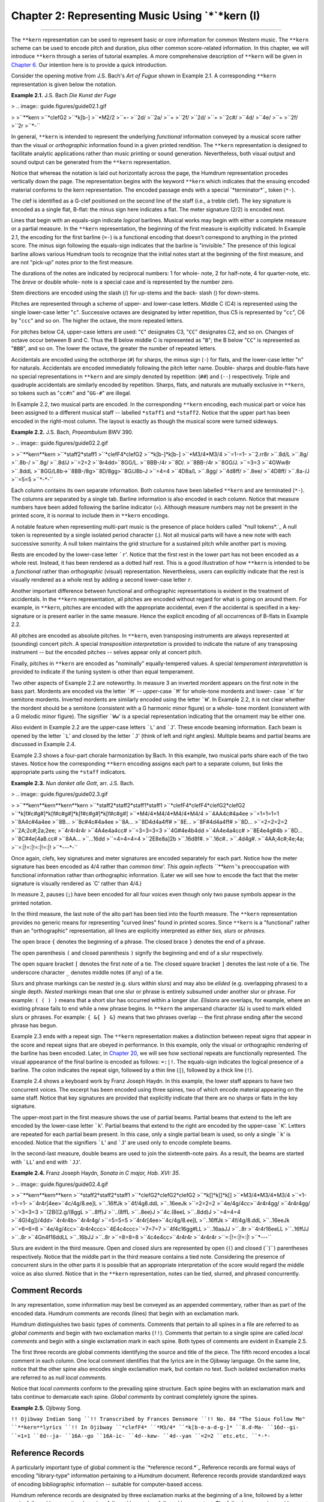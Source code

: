========================================================
Chapter 2: Representing Music Using `*`*kern (I)
========================================================

--------

The ``**kern`` representation can be used to represent basic or core
information for common Western music. The ``**kern`` scheme can be used to
encode pitch and duration, plus other common score-related information. In
this chapter, we will introduce ``**kern`` through a series of tutorial
examples. A more comprehensive description of ``**kern`` will be given in
`Chapter 6.`_ Our intention here is to provide a quick introduction.

Consider the opening motive from J.S. Bach's *Art of Fugue* shown in Example
2.1. A corresponding ``**kern`` representation is given below the notation.

**Example 2.1.** J.S. Bach *Die Kunst der Fuge*

> .. image:: guide.figures/guide02.1.gif

>
>``**kern
>``*clefG2
>``*k[b-]
>``*M2/2
>``=-
>``2d/
>``2a/
>``=
>``2f/
>``2d/
>``=
>``2c#/
>``4d/
>``4e/
>``=
>``2f/
>``2r
>``*-``

In general, ``**kern`` is intended to represent the underlying *functional*
information conveyed by a musical score rather than the visual or
*orthographic* information found in a given printed rendition. The ``**kern``
representation is designed to facilitate analytic applications rather than
music printing or sound generation. Nevertheless, both visual output and
sound output can be generated from the ``**kern`` representation.

Notice that whereas the notation is laid out horizontally across the page,
the Humdrum representation procedes vertically down the page. The
representation begins with the keyword ``**kern`` which indicates that the
ensuing encoded material conforms to the kern representation. The encoded
passage ends with a special `*terminator*`_ token (``*-``).

The clef is identified as a G-clef positioned on the second line of the staff
(i.e., a treble clef). The key signature is encoded as a single flat, B-flat:
the minus sign here indicates a flat. The meter signature (2/2) is encoded
next.

Lines that begin with an equals-sign indicate *logical* barlines. Musical
works may begin with either a complete measure or a partial measure. In the
``**kern`` representation, the beginning of the first measure is explicitly
indicated. In Example 2.1, the encoding for the first barline (``=-``) is a
functional encoding that doesn't correspond to anything in the printed score.
The minus sign following the equals-sign indicates that the barline is
"invisible." The presence of this logical barline allows various Humdrum
tools to recognize that the initial notes start at the beginning of the first
measure, and are not "pick-up" notes prior to the first measure.

The durations of the notes are indicated by reciprocal numbers: 1 for whole-
note, 2 for half-note, 4 for quarter-note, etc. The *breve* or double whole-
note is a special case and is represented by the number zero.

Stem directions are encoded using the slash (/) for up-stems and the back-
slash (\) for down-stems.

Pitches are represented through a scheme of upper- and lower-case letters.
Middle C (C4) is represented using the single lower-case letter "``c``".
Successive octaves are designated by letter repetition, thus C5 is
represented by "``cc``", C6 by "``ccc``" and so on. The higher the octave,
the more repeated letters.

For pitches below C4, upper-case letters are used: "``C``" designates C3,
"``CC``" designates C2, and so on. Changes of octave occur between B and C.
Thus the B below middle C is represented as "``B``"; the B below "``CC``" is
represented as "``BBB``", and so on. The lower the octave, the greater the
number of repeated letters.

Accidentals are encoded using the octothorpe (``#``) for sharps, the minus
sign (``-``) for flats, and the lower-case letter "``n``" for naturals.
Accidentals are encoded immediately following the pitch letter name. Double-
sharps and double-flats have no special representations in ``**kern`` and are
simply denoted by repetition: (``##``) and (``--``) respectively. Triple and
quadruple accidentals are similarly encoded by repetition. Sharps, flats, and
naturals are mutually exclusive in ``**kern``, so tokens such as "``cc#n``"
and "``GG-#``" are illegal.

In Example 2.2, two musical parts are encoded. In the corresponding
``**kern`` encoding, each musical part or voice has been assigned to a
different musical staff -- labelled ``*staff1`` and ``*staff2``. Notice that
the upper part has been encoded in the right-most column. The layout is
exactly as though the musical score were turned sideways.

**Example 2.2.** J.S. Bach, *Praeambulum* BWV 390.

> .. image:: guide.figures/guide02.2.gif

>
>``**kern**kern
>``*staff2*staff1
>``*clefF4*clefG2
>``*k[b-]*k[b-]
>``*M3/4*M3/4
>``=1-=1-
>``2.rr8r
>``.8d/L
>``.8g/
>``.8b-/
>``.8g/
>``.8d/J
>``=2=2
>``8r4dd\
>``8GG/L.
>``8BB-/4r
>``8D/.
>``8BB-/4r
>``8GG/J.
>``=3=3
>``4GWw\8r
>``.8dd\L
>``8GG/L8b-\
>``8BB-/8g\
>``8D/8gg\
>``8G/J8b-\J
>``=4=4
>``4D\8a/L
>``.8gg/
>``4d\8ff/
>``.8ee/
>``4D\8ff/
>``.8a-/J
>``=5=5
>``*-*-``

Each column contains its own separate information. Both columns have been
labelled ``**kern`` and are terminated (``*-``). The columns are separated by
a single tab. Barline information is also encoded in each column. Notice that
measure numbers have been added following the barline indicator (=). Although
measure numbers may not be present in the printed score, it is normal to
include them in ``**kern`` encodings.

A notable feature when representing multi-part music is the presence of place
holders called `*null tokens*.`_ A null token is represented by a single
isolated period character (.). Not all musical parts will have a new note
with each successive sonority. A null token maintains the grid structure for
a sustained pitch while another part is moving.

Rests are encoded by the lower-case letter ```r``'. Notice that the first
rest in the lower part has not been encoded as a whole rest. Instead, it has
been rendered as a dotted half rest. This is a good illustration of how
``**kern`` is intended to be a *functional* rather than *orthographic*
(visual) representation. Nevertheless, users can explicitly indicate that the
rest is visually rendered as a whole rest by adding a second lower-case
letter ``r``.

Another important difference between functional and orthographic
representations is evident in the treatment of accidentals. In the ``**kern``
representation, all pitches are encoded without regard for what is going on
around them. For example, in ``**kern``, pitches are encoded with the
appropriate accidental, even if the accidental is specified in a key-
signature or is present earlier in the same measure. Hence the explicit
encoding of all occurrences of B-flats in Example 2.2.

All pitches are encoded as absolute pitches. In ``**kern``, even transposing
instruments are always represented at (sounding) concert pitch. A special
*transposition interpretation* is provided to indicate the nature of any
transposing instrument -- but the encoded pitches -- selves appear only at
concert pitch.

Finally, pitches in ``**kern`` are encoded as "nominally" equally-tempered
values. A special *temperament interpretation* is provided to indicate if the
tuning system is other than equal temperament.

Two other aspects of Example 2.2 are noteworthy. In measure 3 an inverted
mordent appears on the first note in the bass part. Mordents are encoded via
the letter ```M``' -- upper-case ```M``' for whole-tone mordents and lower-
case ```m``' for semitone mordents. Inverted mordents are similarly encoded
using the letter ```W``'. In Example 2.2, it is not clear whether the mordent
should be a semitone (consistent with a G harmonic minor figure) or a whole-
tone mordent (consistent with a G melodic minor figure). The signifier
```Ww``' is a special representation indicating that the ornament may be
either one.

Also evident in Example 2.2 are the upper-case letters ```L``' and ```J``'.
These encode beaming information. Each beam is opened by the letter ```L``'
and closed by the letter ```J``' (think of left and right angles). Multiple
beams and partial beams are discussed in Example 2.4.

Example 2.3 shows a four-part chorale harmonization by Bach. In this example,
two musical parts share each of the two staves. Notice how the corresponding
``**kern`` encoding assigns each part to a separate column, but links the
appropriate parts using the ``*staff`` indicators.

**Example 2.3.** *Nun danket alle Gott*, arr. J.S. Bach.

> .. image:: guide.figures/guide02.3.gif

>
>``**kern**kern**kern**kern
>``*staff2*staff2*staff1*staff1
>``*clefF4*clefF4*clefG2*clefG2
>``*k[f#c#g#]*k[f#c#g#]*k[f#c#g#]*k[f#c#g#]
>``*M4/4*M4/4*M4/4*M4/4
>``4AA4c#4a4ee
>``=1=1=1=1
>``8A4c#4a4ee
>``8B...
>``8c#4c#4a4ee
>``8A...
>``8D4d4a4ff#
>``8E...
>``8F#4d4a4ff#
>``8D...
>``=2=2=2=2
>``2A;2c#;2a;2ee;
>``4r4r4r4r
>``4A4e4a4cc#
>``=3=3=3=3
>``4G#4e4b4dd
>``4A4e4a4cc#
>``8E4e4g#4b
>``8D...
>``8C#4e[4a8.cc#
>``8AA...
>``...16dd
>``=4=4=4=4
>``2E8e8a]2b
>``.16d8f#.
>``.16c#..
>``.4d4g#.
>``4AA;4c#;4e;4a;
>``=:|!=:|!=:|!=:|!
>``*-*-*-*-``

Once again, clefs, key signatures and meter signatures are encoded separately
for each part. Notice how the meter signature has been encoded as 4/4 rather
than `common time'. This again reflects ``**kern``'s preoccupation with
functional information rather than orthographic information. (Later we will
see how to encode the fact that the meter signature is visually rendered as
`C' rather than 4/4.)

In measure 2, pauses (``;``) have been encoded for all four voices even
though only two pause symbols appear in the printed notation.

In the third measure, the last note of the alto part has been tied into the
fourth measure. The ``**kern`` representation provides no generic means for
representing "curved lines" found in printed scores. Since ``**kern`` is a
"functional" rather than an "orthographic" representation, all lines are
explicitly interpreted as either *ties, slurs* or *phrases.*

The open brace ``{`` denotes the beginning of a phrase. The closed brace
``}`` denotes the end of a phrase.

The open parenthesis ``(`` and closed parenthesis ``)`` signify the beginning
and end of a slur respectively.

The open square bracket ``[`` denotes the first note of a tie. The closed
square bracket ``]`` denotes the last note of a tie. The underscore character
``_`` denotes middle notes (if any) of a tie.

Slurs and phrase markings can be *nested* (e.g. slurs within slurs) and may
also be *elided* (e.g. overlapping phrases) to a single depth. *Nested
markings* mean that one slur or phrase is entirely subsumed under another
slur or phrase. For example: ``( ( ) )`` means that a short slur has occurred
within a longer slur. *Elisions* are overlaps, for example, where an existing
phrase fails to end while a new phrase begins. In ``**kern`` the ampersand
character (``&``) is used to mark elided slurs or phrases. For example: ``{
&{ } &}`` means that two phrases overlap -- the first phrase ending after the
second phrase has begun.

Example 2.3 ends with a repeat sign. The ``**kern`` representation makes a
distinction between repeat signs that appear in the score and repeat signs
that are obeyed in performance. In this example, only the visual or
orthographic rendering of the barline has been encoded. Later, in `Chapter
20,`_ we will see how sectional repeats are functionally represented. The
visual appearance of the final barline is encoded as follows: ``=:|!``. The
equals-sign indicates the logical presence of a barline. The colon indicates
the repeat sign, followed by a thin line (``|``), followed by a thick line
(``!``).

Example 2.4 shows a keyboard work by Franz Joseph Haydn. In this example, the
lower staff appears to have two concurrent voices. The excerpt has been
encoded using three spines, two of which encode material appearing on the
same staff. Notice that key signatures are provided that explicitly indicate
that there are no sharps or flats in the key signature.

The upper-most part in the first measure shows the use of partial beams.
Partial beams that extend to the left are encoded by the lower-case letter
```k``'. Partial beams that extend to the right are encoded by the upper-case
```K``'. Letters are repeated for each partial beam present. In this case,
only a single partial beam is used, so only a single ```k``' is encoded.
Notice that the signifiers ```L``' and ```J``' are used only to encode
complete beams.

In the second-last measure, double beams are used to join the sixteenth-note
pairs. As a result, the beams are started with ```LL``' and end with
```JJ``'.

**Example 2.4.** Franz Joseph Haydn, *Sonata in C major, Hob. XVI: 35*.

> .. image:: guide.figures/guide02.4.gif

>
>``**kern**kern**kern
>``*staff2*staff2*staff1
>``*clefG2*clefG2*clefG2
>``*k[]*k[]*k[]
>``*M3/4*M3/4*M3/4
>``=1-=1-=1-
>``4r4r[4ee\
>``4c/4g/8.ee]\L
>``..16ff\Jk
>``4f/4g8.dd\L
>``..16ee\Jk
>``=2=2=2
>``4e/4g/4cc\
>``4r4r4gg/
>``4r4r4gg/
>``=3=3=3
>``(2B\([2.g/(8gg\L
>``..8ff)\J
>``..(8ff\L
>``..8ee)\J
>``4c\.(8ee\L
>``..8dd)\J
>``=4=4=4
>``4G\)4g])/4dd\
>``4r4r4b\
>``4r4r4g/
>``=5=5=5
>``4r4r[4ee\
>``4c/4g/8.ee]\L
>``..16ff\Jk
>``4f/4g/8.dd\L
>``..16ee\Jk
>``=6=6=6
>``4e/4g/4cc\
>``4r4r4ccc\
>``4E\4c\4ccc\
>``=7=7=7
>``4f\4c\16gg#\LL
>``..16aa\JJ
>``..8r
>``4r4r16ee\LL
>``..16ff\JJ
>``..8r
>``4Gn\4f\16dd\LL
>``..16b\JJ
>``..8r
>``=8=8=8
>``4c\4e\4cc\
>``4r4r4r
>``4r4r4r
>``=:|!=:|!=:|!
>``*-*-*-``

Slurs are evident in the third measure. Open and closed slurs are represented
by open (``(``) and closed (``)``) parentheses respectively. Notice that the
middle part in the third measure contains a tied note. Considering the
presence of concurrent slurs in the other parts it is possible that an
appropriate interpretation of the score would regard the middle voice as also
slurred. Notice that in the ``**kern`` representation, notes can be tied,
slurred, and phrased concurrently.


Comment Records
---------------

In any representation, some information may best be conveyed as an appended
commentary, rather than as part of the encoded data. Humdrum comments are
records (lines) that begin with an exclamation mark.

Humdrum distinguishes two basic types of comments. Comments that pertain to
all spines in a file are referred to as *global comments* and begin with two
exclamation marks (``!!``). Comments that pertain to a single spine are
called *local comments* and begin with a single exclamation mark in each
spine. Both types of comments are evident in Example 2.5.

The first three records are global comments identifying the source and title
of the piece. The fifth record encodes a local comment in each column. One
local comment identifies that the lyrics are in the Ojibway language. On the
same line, notice that the other spine also encodes single exclamation mark,
but contain no text. Such isolated exclamation marks are referred to as *null
local comments.*

Notice that *local comments* conform to the prevailing spine structure. Each
spine begins with an exclamation mark and tabs continue to demarcate each
spine. *Global comments* by contrast completely ignore the spines.

**Example 2.5.** Ojibway Song.

````
$ 

``!! Ojibway Indian Song
``!! Transcribed by Frances Densmore
``!! No. 84 "The Sioux Follow Me"
``**kern**lyrics
``!! In Ojibway
``*clefF4*
``*M3/4*
``*k[b-e-a-d-g-]*
``8.d-Ma-
``16d--gi-
``=1=1
``8d--ja-
``16A--go
``16A-ic-
``4d--kew-
``4d--yan
``=2=2
``etc.etc.
``*-*-``

````
$ 


Reference Records
-----------------

A particularly important type of global comment is the `*reference record.*`_
Reference records are formal ways of encoding "library-type" information
pertaining to a Humdrum document. Reference records provide standardized ways
of encoding bibliographic information -- suitable for computer-based access.

Humdrum reference records are designated by three exclamation marks at the
beginning of a line, followed by a letter code, followed by an optional
number, followed by a colon, followed by some text. The following example
provides a set of reference records related to the "Augurs of Spring" section
from Stravinsky's *Rite of Spring.* Example 2.6.

``!!!COM: Stravinsky, Igor Fyodorovich
``!!!CDT: 1882/6/17/-1971/4/6
``!!!ODT: 1911//-1913//; 1947//
``!!!OPT@@RUS: Vesna svyashchennaya
``!!!OPT@FRE: Le sacre du printemps
``!!!OPT@ENG: Rite of Spring
``!!!OTL@FRE: Les augures printaniers
``!!!PUB: Boosey & Hawkes
``!!!YEC: 1945 Boosey & Hawkes
``!!!AGN: ballet
``!!!AST: neo-classical
``!!!AMT: irregular
``!!!AIN: clars corno fagot flt oboe``

Reference records need not be in any particular order. The most important
reference records (composer, title, etc.) are typically placed at the very
beginning of a file since this makes inspecting the file easier. Less
important reference records are typically placed at the end of the file.

Reference codes that begin with the letter ```C``' pertain to the composer.
The ```COM``' code identifies the composer (surname first followed by given
names). The ```CDT``' code identifies the composer's birth and death dates. A
special format is used in defining such dates, and so there are accurate ways
to represent uncertainty, approximation, ranges of dates, and alternative
dates. The *Humdrum Reference Manual* describes date formats in great detail.

Reference codes that begin with the letter ```O``' pertain to the work or
opus. The ```OTL``' code identifies the title of the encoded material -- in
this case the `*Les augures printaniers*'. The ```OPT``' code identifies the
`parent' work from which the encoded music belongs. The ```ODE``' code
identifies the name of a person or organization to which the work was
dedicated. All three of these records (``OTL``, ``OPT`` and ``ODE``) are
encoded using the original language.

Language designations are explicitly indicated by following a reference code
with one or two "at" signs (@) followed by a three letter language code. The
```OPT@ENG``' code is used to provide an English translation. In this case,
the Russian title (*Vesna svyashchennaya*) is translated as *Rite of Spring*.
The double "at" sign (@@) is used to designate the original, primary, or
preferred language.

Reference codes beginning with ```P``' pertain to publishing and imprint
information. (Codes beginning with ```S``' can be used to identify manuscript
sources, library or archive locations, and other source-related data.)

Codes beginning with ```Y``' identify copyright information. Humdrum defines
separate codes for publisher of the electronic edition, publisher of the
original source document, date of copyright, date of data release, country of
copyright, copyright message, original copyright owner, original year of
publication, and other information. The ```YEC``' reference record shown in
Example 2.6 simply encodes the date and copyright owner of the electronic
document.

Codes that begin with ```A``' identify analytic information concerning the
document. The code ```AMT``' provides a metric classification. Meters may be
classified using combinations of the following keywords: ``simple, compound,
duple, triple, quadruple, irregular``. The ```AGN``' code is used to provide
a free-form text that helps to identify the genre of the work. In this case
the genre is identified as ``ballet``. Other suitable characterizations may
include opera, string quartet, concerto, barbershop quartet, folksong, and so
on. The ```AST``' code can be used to identify the style or period of work.
Once again, this is a free-form text record. Suitable keywords might include
terms such as baroque, bebop, bossa nova, Ecole Notre Dame, minimalist, high-
life, hip-hop, reggae, etc. Such analytic information is obviously
interpretive and often open to disagreement. Nevertheless, explicit analytic
information often proves useful in electronic documents.

An especially useful analytic reference record is the ```AIN``' record for
encoding instrumentation. This reference record follows a strict syntax. Each
instrument has an official Humdrum abbrevation. `**Appendix II**`_ identifies
a number of the more common instrument codes. Instrumentation reference
records always specify the instrumentation in alphabetical order by
instrument abbrevation separated by a single space. For example, the
instrumentation for a woodwind quintet is given as:

``!!!AIN: clars corno fagot flt oboe``

In our discussion here we have only identified some of the more common types
of reference records. A complete description of reference records is given in
Appendix II.

--------


Reprise
-------

In this chapter we have introduced the Humdrum ``**kern`` representation and
a few of the more important reference records. As we have seen, ``**kern``
can be used to encode core information for common musical scores; ``**kern``
is used to represent *functional* information rather than *orthographic*
(visual) information. In `Chapter 6`_ an expanded description of ``**kern``
will be given that includes a much wider variety of concepts and situations
than we have encountered in this chapter. `**Appendices I**`_ and `**II**`_
provide expanded information pertaining to Reference Records.

Although we have only demonstrated the encoding of fairly simple information,
we can already begin processing such data in musically useful ways. In the
next chapter we will examine some simple processes.

--------




-   ` **Next Chapter**`_
-   ` **Previous Chapter**`_
-   ` **Table of Contents**`_
-   ` **Detailed Contents**`_

(C) Copyright 1999 David Huron

.. _Previous Chapter: guide01.html
.. _Contents: guide.toc.html
.. _Next Chapter: guide03.html
.. _Chapter 6.: guide06.html
.. _terminator: glossary.html#Terminator
.. _.: glossary.html#Null Token
.. _Chapter 20,: guide20.html
.. _reference record.: guide.append1.html
.. _Appendix II: guide.append2.html
.. _Detailed Contents: guide.toc.detailed.html
